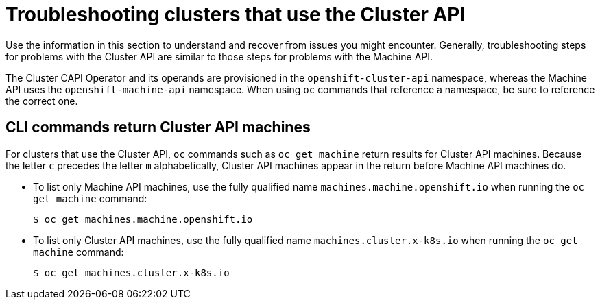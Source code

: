 // Module included in the following assemblies:
//
// * machine_management/capi-machine-management.adoc

:_mod-docs-content-type: REFERENCE
[id="capi-troubleshooting_{context}"]
= Troubleshooting clusters that use the Cluster API

Use the information in this section to understand and recover from issues you might encounter. Generally, troubleshooting steps for problems with the Cluster API are similar to those steps for problems with the Machine API.

The Cluster CAPI Operator and its operands are provisioned in the `openshift-cluster-api` namespace, whereas the Machine API uses the `openshift-machine-api` namespace. When using `oc` commands that reference a namespace, be sure to reference the correct one.

[id="ts-capi-cli_{context}"]
== CLI commands return Cluster API machines

For clusters that use the Cluster API, `oc` commands such as `oc get machine` return results for Cluster API machines. Because the letter `c` precedes the letter `m` alphabetically, Cluster API machines appear in the return before Machine API machines do.

* To list only Machine API machines, use the fully qualified name `machines.machine.openshift.io` when running the `oc get machine` command:
+
[source,terminal]
----
$ oc get machines.machine.openshift.io
----

* To list only Cluster API machines, use the fully qualified name `machines.cluster.x-k8s.io` when running the `oc get machine` command:
+
[source,terminal]
----
$ oc get machines.cluster.x-k8s.io
----
